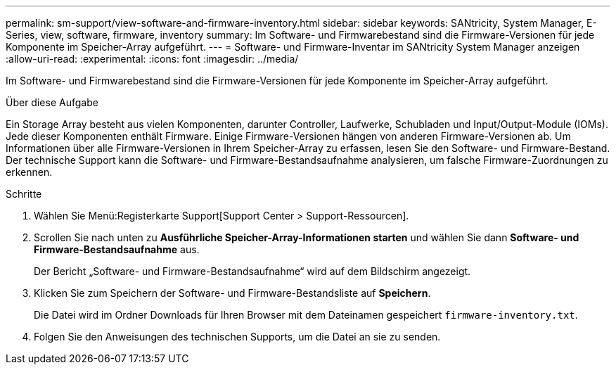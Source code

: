 ---
permalink: sm-support/view-software-and-firmware-inventory.html 
sidebar: sidebar 
keywords: SANtricity, System Manager, E-Series, view, software, firmware, inventory 
summary: Im Software- und Firmwarebestand sind die Firmware-Versionen für jede Komponente im Speicher-Array aufgeführt. 
---
= Software- und Firmware-Inventar im SANtricity System Manager anzeigen
:allow-uri-read: 
:experimental: 
:icons: font
:imagesdir: ../media/


[role="lead"]
Im Software- und Firmwarebestand sind die Firmware-Versionen für jede Komponente im Speicher-Array aufgeführt.

.Über diese Aufgabe
Ein Storage Array besteht aus vielen Komponenten, darunter Controller, Laufwerke, Schubladen und Input/Output-Module (IOMs). Jede dieser Komponenten enthält Firmware. Einige Firmware-Versionen hängen von anderen Firmware-Versionen ab. Um Informationen über alle Firmware-Versionen in Ihrem Speicher-Array zu erfassen, lesen Sie den Software- und Firmware-Bestand. Der technische Support kann die Software- und Firmware-Bestandsaufnahme analysieren, um falsche Firmware-Zuordnungen zu erkennen.

.Schritte
. Wählen Sie Menü:Registerkarte Support[Support Center > Support-Ressourcen].
. Scrollen Sie nach unten zu *Ausführliche Speicher-Array-Informationen starten* und wählen Sie dann *Software- und Firmware-Bestandsaufnahme* aus.
+
Der Bericht „Software- und Firmware-Bestandsaufnahme“ wird auf dem Bildschirm angezeigt.

. Klicken Sie zum Speichern der Software- und Firmware-Bestandsliste auf *Speichern*.
+
Die Datei wird im Ordner Downloads für Ihren Browser mit dem Dateinamen gespeichert `firmware-inventory.txt`.

. Folgen Sie den Anweisungen des technischen Supports, um die Datei an sie zu senden.

